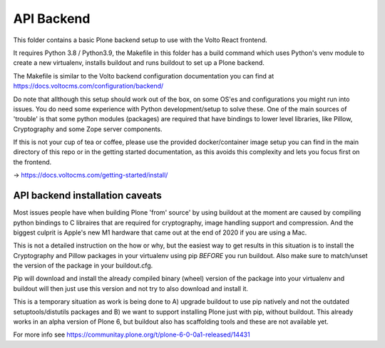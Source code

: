 API Backend
===================

This folder contains a basic Plone backend setup to use with the Volto React frontend.

It requires Python 3.8 / Python3.9, the Makefile in this folder has a build command which
uses Python's venv module to create a new virtualenv, installs buildout and runs buildout
to set up a Plone backend. 

The Makefile is similar to the Volto backend configuration documentation you can find
at https://docs.voltocms.com/configuration/backend/

Do note that allthough this setup should work out of the box, on some OS'es and
configurations you might run into issues. You do need some experience with Python
development/setup to solve these. One of the main sources of 'trouble' is that some
python modules (packages) are required that have bindings to lower level libraries, 
like Pillow, Cryptography and some Zope server components.  

If this is not your cup of tea or coffee, please use the provided docker/container image
setup you can find in the main directory of this repo or in the getting started 
documentation, as this avoids this complexity and lets you focus first on the frontend.

-> https://docs.voltocms.com/getting-started/install/


API backend installation caveats
--------------------------------

Most issues people have when building Plone 'from' source' by using buildout at the 
moment are caused by compiling python bindings to C libraires that are required for
cryptography, image handling support and compression. And the biggest culprit is
Apple's new M1 hardware that came out at the end of 2020 if you are using a Mac.

This is not a detailed instruction on the how or why, but the easiest way to get
results in this situation is to install the Cryptography and Pillow packages in your
virtualenv using pip *BEFORE* you run buildout.  Also  make sure to match/unset the
version of the package in your buildout.cfg.  

Pip will download and install the already compiled binary (wheel) version of the
package into your virtualenv and buildout will then just use this version and not
try to also download and install it.

This is a temporary situation as work is being done to A) upgrade buildout to use
pip natively and not the outdated setuptools/distutils packages and B) we want
to support installing Plone just with pip, without buildout. This already works in
an alpha version of Plone 6, but buildout also has scaffolding tools and these are not 
available yet. 

For more info see https://communitay.plone.org/t/plone-6-0-0a1-released/14431
